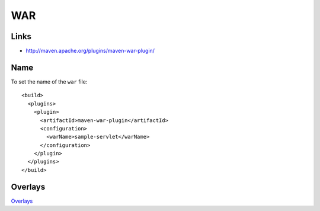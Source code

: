 WAR
***

Links
=====

- http://maven.apache.org/plugins/maven-war-plugin/

Name
====

To set the name of the ``war`` file:

::

  <build>
    <plugins>
      <plugin>
        <artifactId>maven-war-plugin</artifactId>
        <configuration>
          <warName>sample-servlet</warName>
        </configuration>
      </plugin>
    </plugins>
  </build>

Overlays
========

Overlays_


.. _Overlays: http://maven.apache.org/plugins/maven-war-plugin/overlays.html


